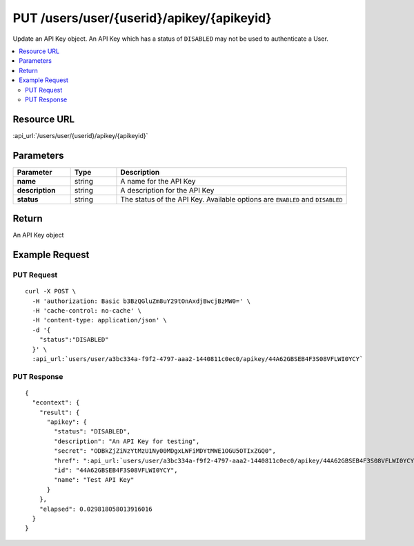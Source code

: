 PUT /users/user/{userid}/apikey/{apikeyid}
------------------------------------------

Update an API Key object.  An API Key which has a status of ``DISABLED`` may not be used to authenticate a User.

.. contents::
    :local:

Resource URL
^^^^^^^^^^^^
:api_url:`/users/user/{userid}/apikey/{apikeyid}`

Parameters
^^^^^^^^^^

.. csv-table::
    :header: "Parameter","Type","Description"
    :stub-columns: 1
    :widths: 25, 20, 100

    "name", "string", "A name for the API Key"
    "description", "string", "A description for the API Key"
    "status", "string", "The status of the API Key.  Available options are ``ENABLED`` and ``DISABLED``"

Return
^^^^^^

An API Key object

Example Request
^^^^^^^^^^^^^^^

PUT Request
"""""""""""

.. parsed-literal::
    curl -X POST \\
      -H 'authorization: Basic b3BzQGluZm8uY29tOnAxdjBwcjBzMW0=' \\
      -H 'cache-control: no-cache' \\
      -H 'content-type: application/json' \\
      -d '{
        "status":"DISABLED"
      }' \\
      :api_url:`users/user/a3bc334a-f9f2-4797-aaa2-1440811c0ec0/apikey/44A62GBSEB4F3S08VFLWI0YCY`

PUT Response
""""""""""""

.. parsed-literal::
    {
      "econtext": {
        "result": {
          "apikey": {
            "status": "DISABLED",
            "description": "An API Key for testing",
            "secret": "ODBkZjZiNzYtMzU1Ny00MDgxLWFiMDYtMWE1OGU5OTIxZGQ0",
            "href": ":api_url:`users/user/a3bc334a-f9f2-4797-aaa2-1440811c0ec0/apikey/44A62GBSEB4F3S08VFLWI0YCY`",
            "id": "44A62GBSEB4F3S08VFLWI0YCY",
            "name": "Test API Key"
          }
        },
        "elapsed": 0.029818058013916016
      }
    }
